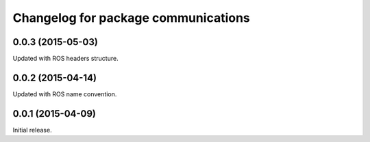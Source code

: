 ^^^^^^^^^^^^^^^^^^^^^^^^^^^^^^^^^^^^
Changelog for package communications
^^^^^^^^^^^^^^^^^^^^^^^^^^^^^^^^^^^^

0.0.3 (2015-05-03)
------------------
Updated with ROS headers structure.

0.0.2 (2015-04-14)
------------------
Updated with ROS name convention.

0.0.1 (2015-04-09)
------------------
Initial release.
